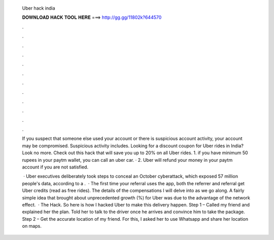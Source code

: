   Uber hack india
  
  
  
  𝐃𝐎𝐖𝐍𝐋𝐎𝐀𝐃 𝐇𝐀𝐂𝐊 𝐓𝐎𝐎𝐋 𝐇𝐄𝐑𝐄 ===> http://gg.gg/11802k?644570
  
  
  
  .
  
  
  
  .
  
  
  
  .
  
  
  
  .
  
  
  
  .
  
  
  
  .
  
  
  
  .
  
  
  
  .
  
  
  
  .
  
  
  
  .
  
  
  
  .
  
  
  
  .
  
  If you suspect that someone else used your account or there is suspicious account activity, your account may be compromised. Suspicious activity includes. Looking for a discount coupon for Uber rides in India? Look no more. Check out this hack that will save you up to 20% on all Uber rides. 1. if you have minimum 50 rupees in your paytm wallet, you can call an uber car. · 2. Uber will refund your money in your paytm account if you are not satisfied.
  
   · Uber executives deliberately took steps to conceal an October cyberattack, which exposed 57 million people's data, according to a .  · The first time your referral uses the app, both the referrer and referral get Uber credits (read as free rides). The details of the compensations I will delve into as we go along. A fairly simple idea that brought about unprecedented growth (%) for Uber  was due to the advantage of the network effect.  · The Hack. So here is how I hacked Uber to make this delivery happen. Step 1 – Called my friend and explained her the plan. Told her to talk to the driver once he arrives and convince him to take the package. Step 2 – Get the accurate location of my friend. For this, I asked her to use Whatsapp and share her location on maps.
